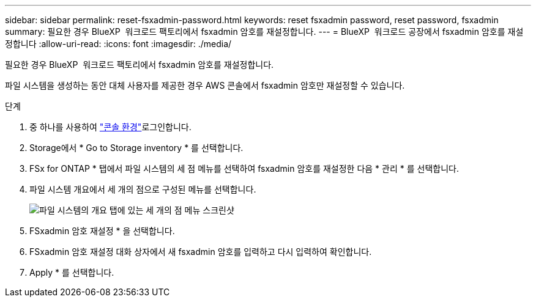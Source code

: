 ---
sidebar: sidebar 
permalink: reset-fsxadmin-password.html 
keywords: reset fsxadmin password, reset password, fsxadmin 
summary: 필요한 경우 BlueXP  워크로드 팩토리에서 fsxadmin 암호를 재설정합니다. 
---
= BlueXP  워크로드 공장에서 fsxadmin 암호를 재설정합니다
:allow-uri-read: 
:icons: font
:imagesdir: ./media/


[role="lead"]
필요한 경우 BlueXP  워크로드 팩토리에서 fsxadmin 암호를 재설정합니다.

파일 시스템을 생성하는 동안 대체 사용자를 제공한 경우 AWS 콘솔에서 fsxadmin 암호만 재설정할 수 있습니다.

.단계
. 중 하나를 사용하여 link:https://docs.netapp.com/us-en/workload-setup-admin/console-experiences.html["콘솔 환경"^]로그인합니다.
. Storage에서 * Go to Storage inventory * 를 선택합니다.
. FSx for ONTAP * 탭에서 파일 시스템의 세 점 메뉴를 선택하여 fsxadmin 암호를 재설정한 다음 * 관리 * 를 선택합니다.
. 파일 시스템 개요에서 세 개의 점으로 구성된 메뉴를 선택합니다.
+
image:screenshot-reset-fsxadmin-password.png["파일 시스템의 개요 탭에 있는 세 개의 점 메뉴 스크린샷"]

. FSxadmin 암호 재설정 * 을 선택합니다.
. FSxadmin 암호 재설정 대화 상자에서 새 fsxadmin 암호를 입력하고 다시 입력하여 확인합니다.
. Apply * 를 선택합니다.

